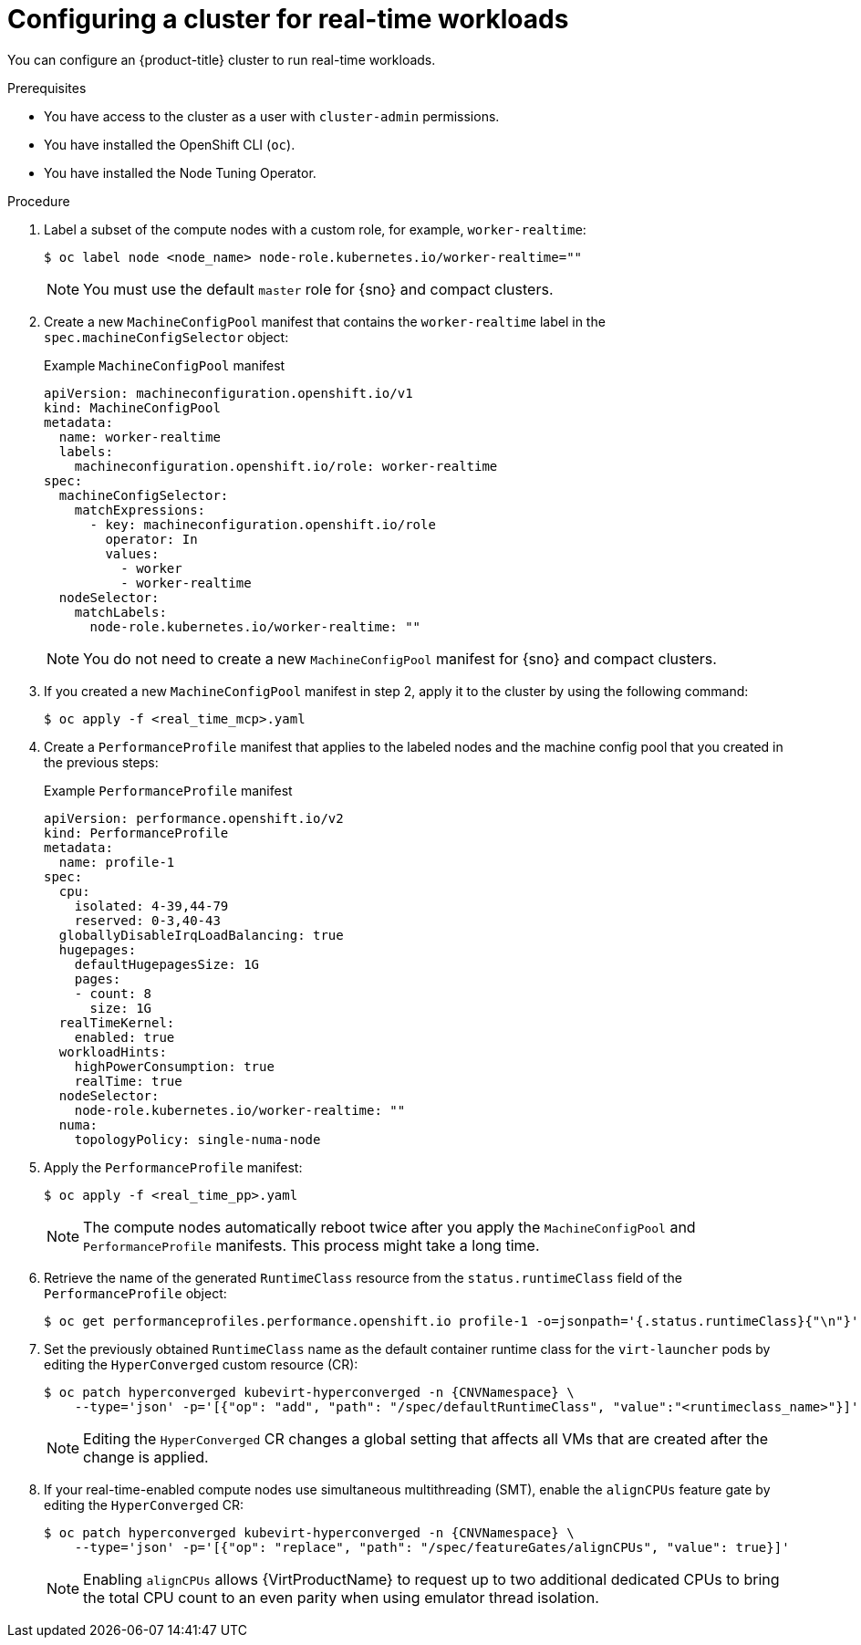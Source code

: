 // Module included in the following assemblies:
//
// * virt/virtual_machines/advanced_vm_management/virt-configuring-cluster-realtime-workloads.adoc

:_mod-docs-content-type: PROCEDURE
[id="virt-configuring-cluster-real-time_{context}"]
= Configuring a cluster for real-time workloads

You can configure an {product-title} cluster to run real-time workloads.

.Prerequisites
* You have access to the cluster as a user with `cluster-admin` permissions.
* You have installed the OpenShift CLI (`oc`).
* You have installed the Node Tuning Operator.

.Procedure

. Label a subset of the compute nodes with a custom role, for example, `worker-realtime`:
+
[source,terminal]
----
$ oc label node <node_name> node-role.kubernetes.io/worker-realtime=""
----
+
[NOTE]
====
You must use the default `master` role for {sno} and compact clusters.
====

. Create a new `MachineConfigPool` manifest that contains the `worker-realtime` label in the `spec.machineConfigSelector` object:
+
.Example `MachineConfigPool` manifest
[source,yaml]
----
apiVersion: machineconfiguration.openshift.io/v1
kind: MachineConfigPool
metadata:
  name: worker-realtime
  labels:
    machineconfiguration.openshift.io/role: worker-realtime
spec:
  machineConfigSelector:
    matchExpressions:
      - key: machineconfiguration.openshift.io/role
        operator: In
        values:
          - worker
          - worker-realtime
  nodeSelector:
    matchLabels:
      node-role.kubernetes.io/worker-realtime: ""
----
+
[NOTE]
====
You do not need to create a new `MachineConfigPool` manifest for {sno} and compact clusters.
====

. If you created a new `MachineConfigPool` manifest in step 2, apply it to the cluster by using the following command:
+
[source,terminal]
----
$ oc apply -f <real_time_mcp>.yaml
----

. Create a `PerformanceProfile` manifest that applies to the labeled nodes and the machine config pool that you created in the previous steps:
+
.Example `PerformanceProfile` manifest
[source,yaml]
----
apiVersion: performance.openshift.io/v2
kind: PerformanceProfile
metadata:
  name: profile-1
spec:
  cpu:
    isolated: 4-39,44-79
    reserved: 0-3,40-43
  globallyDisableIrqLoadBalancing: true
  hugepages:
    defaultHugepagesSize: 1G
    pages:
    - count: 8
      size: 1G
  realTimeKernel:
    enabled: true
  workloadHints:
    highPowerConsumption: true
    realTime: true
  nodeSelector:
    node-role.kubernetes.io/worker-realtime: ""
  numa:
    topologyPolicy: single-numa-node
----

. Apply the `PerformanceProfile` manifest:
+
[source,terminal]
----
$ oc apply -f <real_time_pp>.yaml
----
+
[NOTE]
====
The compute nodes automatically reboot twice after you apply the `MachineConfigPool` and `PerformanceProfile` manifests. This process might take a long time.
====

. Retrieve the name of the generated `RuntimeClass` resource from the `status.runtimeClass` field of the `PerformanceProfile` object:
+
[source,terminal]
----
$ oc get performanceprofiles.performance.openshift.io profile-1 -o=jsonpath='{.status.runtimeClass}{"\n"}'
----

. Set the previously obtained `RuntimeClass` name as the default container runtime class for the `virt-launcher` pods by editing the `HyperConverged` custom resource (CR):
+
[source,terminal,subs="attributes+"]
----
$ oc patch hyperconverged kubevirt-hyperconverged -n {CNVNamespace} \
    --type='json' -p='[{"op": "add", "path": "/spec/defaultRuntimeClass", "value":"<runtimeclass_name>"}]'
----
+
[NOTE]
====
Editing the `HyperConverged` CR changes a global setting that affects all VMs that are created after the change is applied.
====

. If your real-time-enabled compute nodes use simultaneous multithreading (SMT), enable the `alignCPUs` feature gate by editing the `HyperConverged` CR:
+
[source,terminal,subs="attributes+"]
----
$ oc patch hyperconverged kubevirt-hyperconverged -n {CNVNamespace} \
    --type='json' -p='[{"op": "replace", "path": "/spec/featureGates/alignCPUs", "value": true}]'
----
+
[NOTE]
====
Enabling `alignCPUs` allows {VirtProductName} to request up to two additional dedicated CPUs to bring the total CPU count to an even parity when using
emulator thread isolation.
====
